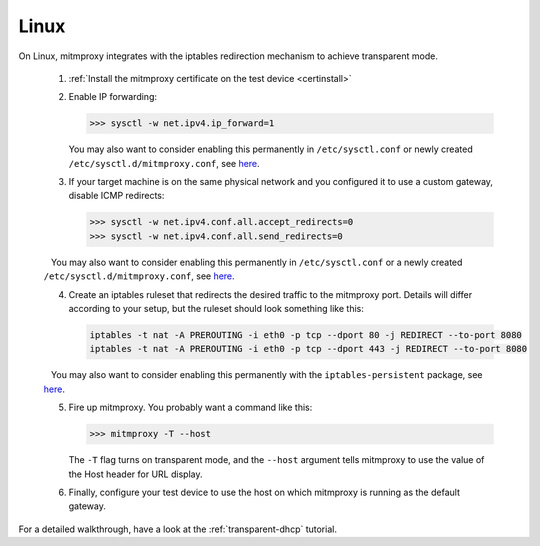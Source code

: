 .. _linux:

Linux
=====

On Linux, mitmproxy integrates with the iptables redirection mechanism to
achieve transparent mode.

 1. :ref:`Install the mitmproxy certificate on the test device <certinstall>`

 2. Enable IP forwarding:

    >>> sysctl -w net.ipv4.ip_forward=1

    You may also want to consider enabling this permanently in ``/etc/sysctl.conf`` or newly created ``/etc/sysctl.d/mitmproxy.conf``, see `here <https://superuser.com/a/625852>`__.

 3. If your target machine is on the same physical network and you configured it to use a custom
    gateway, disable ICMP redirects:

    >>> sysctl -w net.ipv4.conf.all.accept_redirects=0
    >>> sysctl -w net.ipv4.conf.all.send_redirects=0

    You may also want to consider enabling this permanently in ``/etc/sysctl.conf`` or a newly created ``/etc/sysctl.d/mitmproxy.conf``, see `here <https://superuser.com/a/625852>`__.

 4. Create an iptables ruleset that redirects the desired traffic to the
    mitmproxy port. Details will differ according to your setup, but the
    ruleset should look something like this:

    .. code-block:: none

        iptables -t nat -A PREROUTING -i eth0 -p tcp --dport 80 -j REDIRECT --to-port 8080
        iptables -t nat -A PREROUTING -i eth0 -p tcp --dport 443 -j REDIRECT --to-port 8080
        
    You may also want to consider enabling this permanently with the ``iptables-persistent`` package, see `here <http://www.microhowto.info/howto/make_the_configuration_of_iptables_persistent_on_debian.html>`__.

 5. Fire up mitmproxy. You probably want a command like this:

    >>> mitmproxy -T --host

    The ``-T`` flag turns on transparent mode, and the ``--host``
    argument tells mitmproxy to use the value of the Host header for URL display.

 6. Finally, configure your test device to use the host on which mitmproxy is
    running as the default gateway.


For a detailed walkthrough, have a look at the :ref:`transparent-dhcp` tutorial.
